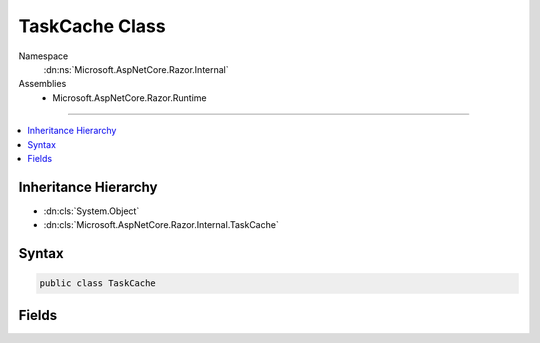 

TaskCache Class
===============





Namespace
    :dn:ns:`Microsoft.AspNetCore.Razor.Internal`
Assemblies
    * Microsoft.AspNetCore.Razor.Runtime

----

.. contents::
   :local:



Inheritance Hierarchy
---------------------


* :dn:cls:`System.Object`
* :dn:cls:`Microsoft.AspNetCore.Razor.Internal.TaskCache`








Syntax
------

.. code-block:: csharp

    public class TaskCache








.. dn:class:: Microsoft.AspNetCore.Razor.Internal.TaskCache
    :hidden:

.. dn:class:: Microsoft.AspNetCore.Razor.Internal.TaskCache

Fields
------

.. dn:class:: Microsoft.AspNetCore.Razor.Internal.TaskCache
    :noindex:
    :hidden:

    
    .. dn:field:: Microsoft.AspNetCore.Razor.Internal.TaskCache.CompletedTask
    
        
    
        
        A :any:`System.Threading.Tasks.Task` that's already completed successfully.
    
        
        :rtype: System.Threading.Tasks.Task
    
        
        .. code-block:: csharp
    
            public static readonly Task CompletedTask
    

